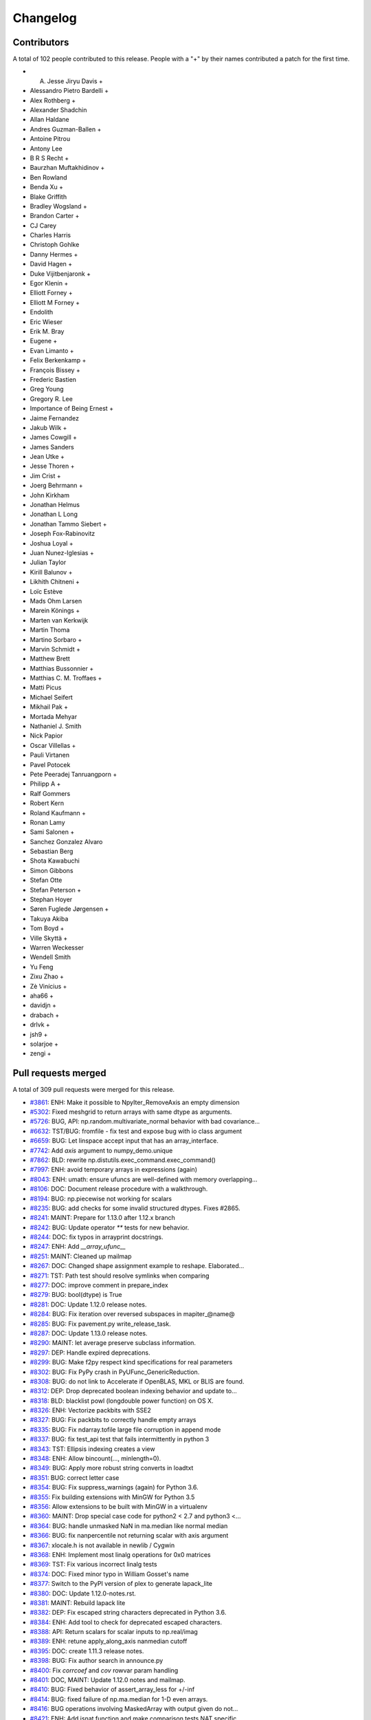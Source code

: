 =========
Changelog
=========

Contributors
============

A total of 102 people contributed to this release.  People with a "+" by their
names contributed a patch for the first time.

* A. Jesse Jiryu Davis +
* Alessandro Pietro Bardelli +
* Alex Rothberg +
* Alexander Shadchin
* Allan Haldane
* Andres Guzman-Ballen +
* Antoine Pitrou
* Antony Lee
* B R S Recht +
* Baurzhan Muftakhidinov +
* Ben Rowland
* Benda Xu +
* Blake Griffith
* Bradley Wogsland +
* Brandon Carter +
* CJ Carey
* Charles Harris
* Christoph Gohlke
* Danny Hermes +
* David Hagen +
* Duke Vijitbenjaronk +
* Egor Klenin +
* Elliott Forney +
* Elliott M Forney +
* Endolith
* Eric Wieser
* Erik M. Bray
* Eugene +
* Evan Limanto +
* Felix Berkenkamp +
* François Bissey +
* Frederic Bastien
* Greg Young
* Gregory R. Lee
* Importance of Being Ernest +
* Jaime Fernandez
* Jakub Wilk +
* James Cowgill +
* James Sanders
* Jean Utke +
* Jesse Thoren +
* Jim Crist +
* Joerg Behrmann +
* John Kirkham
* Jonathan Helmus
* Jonathan L Long
* Jonathan Tammo Siebert +
* Joseph Fox-Rabinovitz
* Joshua Loyal +
* Juan Nunez-Iglesias +
* Julian Taylor
* Kirill Balunov +
* Likhith Chitneni +
* Loïc Estève
* Mads Ohm Larsen
* Marein Könings +
* Marten van Kerkwijk
* Martin Thoma
* Martino Sorbaro +
* Marvin Schmidt +
* Matthew Brett
* Matthias Bussonnier +
* Matthias C. M. Troffaes +
* Matti Picus
* Michael Seifert
* Mikhail Pak +
* Mortada Mehyar
* Nathaniel J. Smith
* Nick Papior
* Oscar Villellas +
* Pauli Virtanen
* Pavel Potocek
* Pete Peeradej Tanruangporn +
* Philipp A +
* Ralf Gommers
* Robert Kern
* Roland Kaufmann +
* Ronan Lamy
* Sami Salonen +
* Sanchez Gonzalez Alvaro
* Sebastian Berg
* Shota Kawabuchi
* Simon Gibbons
* Stefan Otte
* Stefan Peterson +
* Stephan Hoyer
* Søren Fuglede Jørgensen +
* Takuya Akiba
* Tom Boyd +
* Ville Skyttä +
* Warren Weckesser
* Wendell Smith
* Yu Feng
* Zixu Zhao +
* Zè Vinícius +
* aha66 +
* davidjn +
* drabach +
* drlvk +
* jsh9 +
* solarjoe +
* zengi +

Pull requests merged
====================

A total of 309 pull requests were merged for this release.

* `#3861 <https://github.com/numpy_demo/numpy_demo/pull/3861>`__: ENH: Make it possible to NpyIter_RemoveAxis an empty dimension
* `#5302 <https://github.com/numpy_demo/numpy_demo/pull/5302>`__: Fixed meshgrid to return arrays with same dtype as arguments.
* `#5726 <https://github.com/numpy_demo/numpy_demo/pull/5726>`__: BUG, API: np.random.multivariate_normal behavior with bad covariance...
* `#6632 <https://github.com/numpy_demo/numpy_demo/pull/6632>`__: TST/BUG: fromfile - fix test and expose bug with io class argument
* `#6659 <https://github.com/numpy_demo/numpy_demo/pull/6659>`__: BUG: Let linspace accept input that has an array_interface.
* `#7742 <https://github.com/numpy_demo/numpy_demo/pull/7742>`__: Add `axis` argument to numpy_demo.unique
* `#7862 <https://github.com/numpy_demo/numpy_demo/pull/7862>`__: BLD: rewrite np.distutils.exec_command.exec_command()
* `#7997 <https://github.com/numpy_demo/numpy_demo/pull/7997>`__: ENH: avoid temporary arrays in expressions (again)
* `#8043 <https://github.com/numpy_demo/numpy_demo/pull/8043>`__: ENH: umath: ensure ufuncs are well-defined with memory overlapping...
* `#8106 <https://github.com/numpy_demo/numpy_demo/pull/8106>`__: DOC: Document release procedure with a walkthrough.
* `#8194 <https://github.com/numpy_demo/numpy_demo/pull/8194>`__: BUG: np.piecewise not working for scalars
* `#8235 <https://github.com/numpy_demo/numpy_demo/pull/8235>`__: BUG: add checks for some invalid structured dtypes. Fixes #2865.
* `#8241 <https://github.com/numpy_demo/numpy_demo/pull/8241>`__: MAINT: Prepare for 1.13.0 after 1.12.x branch
* `#8242 <https://github.com/numpy_demo/numpy_demo/pull/8242>`__: BUG: Update operator `**` tests for new behavior.
* `#8244 <https://github.com/numpy_demo/numpy_demo/pull/8244>`__: DOC: fix typos in arrayprint docstrings.
* `#8247 <https://github.com/numpy_demo/numpy_demo/pull/8247>`__: ENH: Add `__array_ufunc__`
* `#8251 <https://github.com/numpy_demo/numpy_demo/pull/8251>`__: MAINT: Cleaned up mailmap
* `#8267 <https://github.com/numpy_demo/numpy_demo/pull/8267>`__: DOC: Changed shape assignment example to reshape. Elaborated...
* `#8271 <https://github.com/numpy_demo/numpy_demo/pull/8271>`__: TST: Path test should resolve symlinks when comparing
* `#8277 <https://github.com/numpy_demo/numpy_demo/pull/8277>`__: DOC: improve comment in prepare_index
* `#8279 <https://github.com/numpy_demo/numpy_demo/pull/8279>`__: BUG: bool(dtype) is True
* `#8281 <https://github.com/numpy_demo/numpy_demo/pull/8281>`__: DOC: Update 1.12.0 release notes.
* `#8284 <https://github.com/numpy_demo/numpy_demo/pull/8284>`__: BUG: Fix iteration over reversed subspaces in mapiter_@name@
* `#8285 <https://github.com/numpy_demo/numpy_demo/pull/8285>`__: BUG: Fix pavement.py write_release_task.
* `#8287 <https://github.com/numpy_demo/numpy_demo/pull/8287>`__: DOC: Update 1.13.0 release notes.
* `#8290 <https://github.com/numpy_demo/numpy_demo/pull/8290>`__: MAINT: let average preserve subclass information.
* `#8297 <https://github.com/numpy_demo/numpy_demo/pull/8297>`__: DEP: Handle expired deprecations.
* `#8299 <https://github.com/numpy_demo/numpy_demo/pull/8299>`__: BUG: Make f2py respect kind specifications for real parameters
* `#8302 <https://github.com/numpy_demo/numpy_demo/pull/8302>`__: BUG: Fix PyPy crash in PyUFunc_GenericReduction.
* `#8308 <https://github.com/numpy_demo/numpy_demo/pull/8308>`__: BUG: do not link to Accelerate if OpenBLAS, MKL or BLIS are found.
* `#8312 <https://github.com/numpy_demo/numpy_demo/pull/8312>`__: DEP: Drop deprecated boolean indexing behavior and update to...
* `#8318 <https://github.com/numpy_demo/numpy_demo/pull/8318>`__: BLD: blacklist powl (longdouble power function) on OS X.
* `#8326 <https://github.com/numpy_demo/numpy_demo/pull/8326>`__: ENH: Vectorize packbits with SSE2
* `#8327 <https://github.com/numpy_demo/numpy_demo/pull/8327>`__: BUG: Fix packbits to correctly handle empty arrays
* `#8335 <https://github.com/numpy_demo/numpy_demo/pull/8335>`__: BUG: Fix ndarray.tofile large file corruption in append mode
* `#8337 <https://github.com/numpy_demo/numpy_demo/pull/8337>`__: BUG: fix test_api test that fails intermittently in python 3
* `#8343 <https://github.com/numpy_demo/numpy_demo/pull/8343>`__: TST: Ellipsis indexing creates a view
* `#8348 <https://github.com/numpy_demo/numpy_demo/pull/8348>`__: ENH: Allow bincount(..., minlength=0).
* `#8349 <https://github.com/numpy_demo/numpy_demo/pull/8349>`__: BUG: Apply more robust string converts in loadtxt
* `#8351 <https://github.com/numpy_demo/numpy_demo/pull/8351>`__: BUG: correct letter case
* `#8354 <https://github.com/numpy_demo/numpy_demo/pull/8354>`__: BUG: Fix suppress_warnings (again) for Python 3.6.
* `#8355 <https://github.com/numpy_demo/numpy_demo/pull/8355>`__: Fix building extensions with MinGW for Python 3.5
* `#8356 <https://github.com/numpy_demo/numpy_demo/pull/8356>`__: Allow extensions to be built with MinGW in a virtualenv
* `#8360 <https://github.com/numpy_demo/numpy_demo/pull/8360>`__: MAINT: Drop special case code for python2 < 2.7 and python3 <...
* `#8364 <https://github.com/numpy_demo/numpy_demo/pull/8364>`__: BUG: handle unmasked NaN in ma.median like normal median
* `#8366 <https://github.com/numpy_demo/numpy_demo/pull/8366>`__: BUG: fix nanpercentile not returning scalar with axis argument
* `#8367 <https://github.com/numpy_demo/numpy_demo/pull/8367>`__: xlocale.h is not available in newlib / Cygwin
* `#8368 <https://github.com/numpy_demo/numpy_demo/pull/8368>`__: ENH: Implement most linalg operations for 0x0 matrices
* `#8369 <https://github.com/numpy_demo/numpy_demo/pull/8369>`__: TST: Fix various incorrect linalg tests
* `#8374 <https://github.com/numpy_demo/numpy_demo/pull/8374>`__: DOC: Fixed minor typo in William Gosset's name
* `#8377 <https://github.com/numpy_demo/numpy_demo/pull/8377>`__: Switch to the PyPI version of plex to generate lapack_lite
* `#8380 <https://github.com/numpy_demo/numpy_demo/pull/8380>`__: DOC: Update 1.12.0-notes.rst.
* `#8381 <https://github.com/numpy_demo/numpy_demo/pull/8381>`__: MAINT: Rebuild lapack lite
* `#8382 <https://github.com/numpy_demo/numpy_demo/pull/8382>`__: DEP: Fix escaped string characters deprecated in Python 3.6.
* `#8384 <https://github.com/numpy_demo/numpy_demo/pull/8384>`__: ENH: Add tool to check for deprecated escaped characters.
* `#8388 <https://github.com/numpy_demo/numpy_demo/pull/8388>`__: API: Return scalars for scalar inputs to np.real/imag
* `#8389 <https://github.com/numpy_demo/numpy_demo/pull/8389>`__: ENH: retune apply_along_axis nanmedian cutoff
* `#8395 <https://github.com/numpy_demo/numpy_demo/pull/8395>`__: DOC: create 1.11.3 release notes.
* `#8398 <https://github.com/numpy_demo/numpy_demo/pull/8398>`__: BUG: Fix author search in announce.py
* `#8400 <https://github.com/numpy_demo/numpy_demo/pull/8400>`__: Fix `corrcoef` and `cov` rowvar param handling
* `#8401 <https://github.com/numpy_demo/numpy_demo/pull/8401>`__: DOC, MAINT: Update 1.12.0 notes and mailmap.
* `#8410 <https://github.com/numpy_demo/numpy_demo/pull/8410>`__: BUG: Fixed behavior of assert_array_less for +/-inf
* `#8414 <https://github.com/numpy_demo/numpy_demo/pull/8414>`__: BUG: fixed failure of np.ma.median for 1-D even arrays.
* `#8416 <https://github.com/numpy_demo/numpy_demo/pull/8416>`__: BUG operations involving MaskedArray with output given do not...
* `#8421 <https://github.com/numpy_demo/numpy_demo/pull/8421>`__: ENH: Add isnat function and make comparison tests NAT specific
* `#8423 <https://github.com/numpy_demo/numpy_demo/pull/8423>`__: Adding isin function for multidimensional arrays
* `#8426 <https://github.com/numpy_demo/numpy_demo/pull/8426>`__: BUG: Fix apply_along_axis() for when func1d() returns a non-ndarray
* `#8434 <https://github.com/numpy_demo/numpy_demo/pull/8434>`__: TST: Update 3.6-dev tests to 3.6 after Python final release.
* `#8441 <https://github.com/numpy_demo/numpy_demo/pull/8441>`__: BUG: Fix crash on 0d return value in apply_along_axis
* `#8443 <https://github.com/numpy_demo/numpy_demo/pull/8443>`__: BUG: fix set memmap offset attribute correctly when offset is...
* `#8445 <https://github.com/numpy_demo/numpy_demo/pull/8445>`__: BUG: correct norm='ortho' scaling for rfft when n != None
* `#8446 <https://github.com/numpy_demo/numpy_demo/pull/8446>`__: ENH: gradient support for unevenly spaced data
* `#8448 <https://github.com/numpy_demo/numpy_demo/pull/8448>`__: TST: remove a duplicate test. Closes gh-8447.
* `#8452 <https://github.com/numpy_demo/numpy_demo/pull/8452>`__: BUG: assert_almost_equal fails on subclasses that cannot handle...
* `#8454 <https://github.com/numpy_demo/numpy_demo/pull/8454>`__: MAINT: Fix building extensions with MinGW in WinPython 3.4
* `#8464 <https://github.com/numpy_demo/numpy_demo/pull/8464>`__: [DOC]Small release doc fix
* `#8468 <https://github.com/numpy_demo/numpy_demo/pull/8468>`__: BUG: Ensure inf/nan removal in assert_array_compare is matrix-safe.
* `#8470 <https://github.com/numpy_demo/numpy_demo/pull/8470>`__: DOC: Add example to np.savez_compressed
* `#8474 <https://github.com/numpy_demo/numpy_demo/pull/8474>`__: MAINT: use env in shebang instead of absolute path to python
* `#8475 <https://github.com/numpy_demo/numpy_demo/pull/8475>`__: DOC: improve clip docstring
* `#8478 <https://github.com/numpy_demo/numpy_demo/pull/8478>`__: MAINT: Forward port accumulated changes from the 1.12.0 release.
* `#8482 <https://github.com/numpy_demo/numpy_demo/pull/8482>`__: TST: switch to ubuntu yakkety for i386 testing
* `#8483 <https://github.com/numpy_demo/numpy_demo/pull/8483>`__: BUG: fix wrong future nat warning and equiv type logic error
* `#8486 <https://github.com/numpy_demo/numpy_demo/pull/8486>`__: BUG: Prevent crash for length-0 input to fromrecords
* `#8488 <https://github.com/numpy_demo/numpy_demo/pull/8488>`__: ENH: Improve the alignment of `recarray.__repr__`
* `#8489 <https://github.com/numpy_demo/numpy_demo/pull/8489>`__: BUG: fix wrong masked median for some special cases
* `#8490 <https://github.com/numpy_demo/numpy_demo/pull/8490>`__: DOC: Place np.average in inline code
* `#8491 <https://github.com/numpy_demo/numpy_demo/pull/8491>`__: TST: work around isfinite inconsistency on i386
* `#8494 <https://github.com/numpy_demo/numpy_demo/pull/8494>`__: BUG: guard against replacing constants without `'_'` spec
* `#8496 <https://github.com/numpy_demo/numpy_demo/pull/8496>`__: Update LICENSE.txt to 2017
* `#8497 <https://github.com/numpy_demo/numpy_demo/pull/8497>`__: BUG: Fix creating a np.matrix from string syntax involving booleans
* `#8501 <https://github.com/numpy_demo/numpy_demo/pull/8501>`__: Changing spurious Legendre reference to Chebyshev in chebfit...
* `#8504 <https://github.com/numpy_demo/numpy_demo/pull/8504>`__: ENH: hard-code finfo parameters for known types
* `#8508 <https://github.com/numpy_demo/numpy_demo/pull/8508>`__: BUG: Fix loss of dimensionality of np.ma.masked in ufunc
* `#8524 <https://github.com/numpy_demo/numpy_demo/pull/8524>`__: BUG: fix mean for float 16 non-array inputs
* `#8527 <https://github.com/numpy_demo/numpy_demo/pull/8527>`__: DOC: fix return value for PyArray_Resize
* `#8539 <https://github.com/numpy_demo/numpy_demo/pull/8539>`__: BUG: core: in dot(), make copies if out has memory overlap with...
* `#8540 <https://github.com/numpy_demo/numpy_demo/pull/8540>`__: DOC: Update arrays.ndarray.rst
* `#8541 <https://github.com/numpy_demo/numpy_demo/pull/8541>`__: DOC: Revert 8540 patch 1
* `#8542 <https://github.com/numpy_demo/numpy_demo/pull/8542>`__: MAINT: typo in histogram docstring
* `#8551 <https://github.com/numpy_demo/numpy_demo/pull/8551>`__: DOC: Missing backticks
* `#8555 <https://github.com/numpy_demo/numpy_demo/pull/8555>`__: Fixing docstring error in polyvander2d
* `#8558 <https://github.com/numpy_demo/numpy_demo/pull/8558>`__: DOC: Improve documentation of None as interval bounds in clip.
* `#8567 <https://github.com/numpy_demo/numpy_demo/pull/8567>`__: TST: core: use aligned memory for dot() out= arrays
* `#8568 <https://github.com/numpy_demo/numpy_demo/pull/8568>`__: TST: re-enable PPC longdouble spacing tests
* `#8569 <https://github.com/numpy_demo/numpy_demo/pull/8569>`__: ENH: Add missing `__tracebackhide__` to testing functions.
* `#8570 <https://github.com/numpy_demo/numpy_demo/pull/8570>`__: BUG: fix issue #8250 when np.array gets called on an invalid...
* `#8571 <https://github.com/numpy_demo/numpy_demo/pull/8571>`__: BUG: fix calling python api with error set and minor leaks
* `#8572 <https://github.com/numpy_demo/numpy_demo/pull/8572>`__: MAINT: remove ma out= workaround
* `#8575 <https://github.com/numpy_demo/numpy_demo/pull/8575>`__: DOC: fix several typos #8537.
* `#8584 <https://github.com/numpy_demo/numpy_demo/pull/8584>`__: MAINT: Use the same exception for all bad axis requests
* `#8586 <https://github.com/numpy_demo/numpy_demo/pull/8586>`__: MAINT: PyPy3 compatibility: sys.getsizeof()
* `#8590 <https://github.com/numpy_demo/numpy_demo/pull/8590>`__: BUG MaskedArray `__eq__` wrong for masked scalar, multi-d recarray
* `#8591 <https://github.com/numpy_demo/numpy_demo/pull/8591>`__: BUG: make np.squeeze always return an array, never a scalar
* `#8592 <https://github.com/numpy_demo/numpy_demo/pull/8592>`__: MAINT: Remove `__setslice__` and `__getslice__`
* `#8594 <https://github.com/numpy_demo/numpy_demo/pull/8594>`__: BUG: Fix `MaskedArray.__setitem__`
* `#8596 <https://github.com/numpy_demo/numpy_demo/pull/8596>`__: BUG: match hard-coded finfo to calculated MachAr
* `#8602 <https://github.com/numpy_demo/numpy_demo/pull/8602>`__: BUG: Make iscomplexobj compatible with custom dtypes again
* `#8605 <https://github.com/numpy_demo/numpy_demo/pull/8605>`__: DOC: gradient uses 1st order central difference in the interior
* `#8606 <https://github.com/numpy_demo/numpy_demo/pull/8606>`__: Revert "DOC: gradient uses 1st order central difference in the...
* `#8610 <https://github.com/numpy_demo/numpy_demo/pull/8610>`__: Revert "BUG: make np.squeeze always return an array, never a...
* `#8611 <https://github.com/numpy_demo/numpy_demo/pull/8611>`__: DOC: The axis argument of average can be a tuple of ints
* `#8612 <https://github.com/numpy_demo/numpy_demo/pull/8612>`__: MAINT: Decrease merge conflicts in release notes
* `#8614 <https://github.com/numpy_demo/numpy_demo/pull/8614>`__: BUG: Don't leak internal exceptions when given an empty array
* `#8617 <https://github.com/numpy_demo/numpy_demo/pull/8617>`__: BUG: Copy meshgrid after broadcasting
* `#8618 <https://github.com/numpy_demo/numpy_demo/pull/8618>`__: BUG: Fix undefined behaviour induced by bad `__array_wrap__`
* `#8619 <https://github.com/numpy_demo/numpy_demo/pull/8619>`__: BUG: blas_info should record include_dirs
* `#8625 <https://github.com/numpy_demo/numpy_demo/pull/8625>`__: DOC: Create 1.12.1 release notes.
* `#8629 <https://github.com/numpy_demo/numpy_demo/pull/8629>`__: ENH: Improve the efficiency of indices
* `#8631 <https://github.com/numpy_demo/numpy_demo/pull/8631>`__: Fix typo in fill_diagonal docstring.
* `#8633 <https://github.com/numpy_demo/numpy_demo/pull/8633>`__: DOC: Mention boolean arrays in the ix_ documentation.
* `#8636 <https://github.com/numpy_demo/numpy_demo/pull/8636>`__: MAINT: ensure benchmark suite is importable on old numpy_demo versions
* `#8638 <https://github.com/numpy_demo/numpy_demo/pull/8638>`__: BUG: fix wrong odd determination in packbits
* `#8643 <https://github.com/numpy_demo/numpy_demo/pull/8643>`__: BUG: Fix double-wrapping of object scalars
* `#8645 <https://github.com/numpy_demo/numpy_demo/pull/8645>`__: MAINT: Use getmask where possible
* `#8646 <https://github.com/numpy_demo/numpy_demo/pull/8646>`__: ENH: Allow for an in-place nan_to_num conversion
* `#8647 <https://github.com/numpy_demo/numpy_demo/pull/8647>`__: Fix various bugs in np.ma.where
* `#8649 <https://github.com/numpy_demo/numpy_demo/pull/8649>`__: Upgrade to Lapack lite 3.2.2
* `#8650 <https://github.com/numpy_demo/numpy_demo/pull/8650>`__: DOC: Fix obsolete data in readme
* `#8651 <https://github.com/numpy_demo/numpy_demo/pull/8651>`__: MAINT: Split lapack_lite more logically across files
* `#8652 <https://github.com/numpy_demo/numpy_demo/pull/8652>`__: TST: Improve testing of read-only mmaps
* `#8655 <https://github.com/numpy_demo/numpy_demo/pull/8655>`__: MAINT: Squelch parenthesis warnings from GCC
* `#8656 <https://github.com/numpy_demo/numpy_demo/pull/8656>`__: BUG: allow for precision > 17 in longdouble repr test
* `#8658 <https://github.com/numpy_demo/numpy_demo/pull/8658>`__: BUG: fix denormal linspace test for longdouble
* `#8659 <https://github.com/numpy_demo/numpy_demo/pull/8659>`__: BUG: PPC64el machines are POWER for Fortran
* `#8663 <https://github.com/numpy_demo/numpy_demo/pull/8663>`__: ENH: Fix alignment of repr for array subclasses
* `#8665 <https://github.com/numpy_demo/numpy_demo/pull/8665>`__: BUG: Look up methods on MaskedArray in _frommethod
* `#8667 <https://github.com/numpy_demo/numpy_demo/pull/8667>`__: BUG: Preserve identity of dtypes in make_mask_descr
* `#8668 <https://github.com/numpy_demo/numpy_demo/pull/8668>`__: DOC: Add more examples for `np.c_`
* `#8669 <https://github.com/numpy_demo/numpy_demo/pull/8669>`__: MAINT: Warn users when calling np.ma.MaskedArray.partition function.
* `#8672 <https://github.com/numpy_demo/numpy_demo/pull/8672>`__: BUG: Use int for axes, not intp
* `#8674 <https://github.com/numpy_demo/numpy_demo/pull/8674>`__: BUG: Remove extra digit in binary_repr at limit
* `#8675 <https://github.com/numpy_demo/numpy_demo/pull/8675>`__: BUG: Fix problems detecting runtime for MSYS2 compiler on Windows
* `#8677 <https://github.com/numpy_demo/numpy_demo/pull/8677>`__: MAINT: We can now rely on itertools.izip_longest existing
* `#8678 <https://github.com/numpy_demo/numpy_demo/pull/8678>`__: BUG: Fix argsort vs sort in Masked arrays
* `#8680 <https://github.com/numpy_demo/numpy_demo/pull/8680>`__: DOC: Removed broken link
* `#8682 <https://github.com/numpy_demo/numpy_demo/pull/8682>`__: ENH: allow argument to matrix_rank to be stacked
* `#8685 <https://github.com/numpy_demo/numpy_demo/pull/8685>`__: ENH: add dtype.ndim
* `#8688 <https://github.com/numpy_demo/numpy_demo/pull/8688>`__: DOC: Added note to np.diff
* `#8692 <https://github.com/numpy_demo/numpy_demo/pull/8692>`__: MAINT: Fix deprecated escape sequences
* `#8694 <https://github.com/numpy_demo/numpy_demo/pull/8694>`__: BUG: missing comma disabled some header checks
* `#8695 <https://github.com/numpy_demo/numpy_demo/pull/8695>`__: MAINT: Remove numpy_demo-macosx-installer and win32build directories.
* `#8698 <https://github.com/numpy_demo/numpy_demo/pull/8698>`__: DOC: fix incorrect mask value when value was changed
* `#8702 <https://github.com/numpy_demo/numpy_demo/pull/8702>`__: DOC: Fixed small mistakes in numpy_demo.copy documentation.
* `#8704 <https://github.com/numpy_demo/numpy_demo/pull/8704>`__: BUG: Fix deepcopy regression for empty arrays.
* `#8705 <https://github.com/numpy_demo/numpy_demo/pull/8705>`__: BUG: fix ma.median for empty ndarrays
* `#8709 <https://github.com/numpy_demo/numpy_demo/pull/8709>`__: DOC: Fixed minor typos in temp_elide.c
* `#8713 <https://github.com/numpy_demo/numpy_demo/pull/8713>`__: BUG: Don't signal FP exceptions in np.absolute
* `#8716 <https://github.com/numpy_demo/numpy_demo/pull/8716>`__: MAINT: Mark some tests with slow decorator
* `#8718 <https://github.com/numpy_demo/numpy_demo/pull/8718>`__: BUG: Fix assert statements in random.choice tests
* `#8729 <https://github.com/numpy_demo/numpy_demo/pull/8729>`__: DOC: Add float_power to routines.math documentation autosummary
* `#8731 <https://github.com/numpy_demo/numpy_demo/pull/8731>`__: DOC: added linalg.multi_dot to doc
* `#8737 <https://github.com/numpy_demo/numpy_demo/pull/8737>`__: DOC: Mention that expand_dims and squeeze are inverses
* `#8744 <https://github.com/numpy_demo/numpy_demo/pull/8744>`__: MAINT: Remove files and constants that were only needed for Bento.
* `#8745 <https://github.com/numpy_demo/numpy_demo/pull/8745>`__: TST: Remove unused env from tox
* `#8746 <https://github.com/numpy_demo/numpy_demo/pull/8746>`__: DOC: Update 1.12.1 release notes.
* `#8749 <https://github.com/numpy_demo/numpy_demo/pull/8749>`__: DOC: Add 1.12.1 release notes to documentation.
* `#8750 <https://github.com/numpy_demo/numpy_demo/pull/8750>`__: BUG: Fix np.average for object arrays
* `#8754 <https://github.com/numpy_demo/numpy_demo/pull/8754>`__: ENH: Allows building npy_math with static inlining
* `#8756 <https://github.com/numpy_demo/numpy_demo/pull/8756>`__: BUG: Correct lapack ld* args
* `#8759 <https://github.com/numpy_demo/numpy_demo/pull/8759>`__: BUG: Add HOME to the git environment.
* `#8761 <https://github.com/numpy_demo/numpy_demo/pull/8761>`__: MAINT: better warning message when running build_src from sdist
* `#8762 <https://github.com/numpy_demo/numpy_demo/pull/8762>`__: BUG: Prevent crash in `poly1d.__eq__`
* `#8781 <https://github.com/numpy_demo/numpy_demo/pull/8781>`__: BUG: Revert gh-8570.
* `#8788 <https://github.com/numpy_demo/numpy_demo/pull/8788>`__: BUG: Fix scipy incompatibility with cleanup to poly1d
* `#8792 <https://github.com/numpy_demo/numpy_demo/pull/8792>`__: DOC: Fix typos
* `#8793 <https://github.com/numpy_demo/numpy_demo/pull/8793>`__: DOC: fix minor docstring typos
* `#8795 <https://github.com/numpy_demo/numpy_demo/pull/8795>`__: ENH: Add the 'heaviside' ufunc.
* `#8796 <https://github.com/numpy_demo/numpy_demo/pull/8796>`__: BUG: fix regex of determineexprtype_re_3 in numpy_demo/f2py/crackfortran.py
* `#8799 <https://github.com/numpy_demo/numpy_demo/pull/8799>`__: DOC: Include np. prefix in meshgrid examples
* `#8801 <https://github.com/numpy_demo/numpy_demo/pull/8801>`__: BUG: fix the error msg of empty hstack input
* `#8806 <https://github.com/numpy_demo/numpy_demo/pull/8806>`__: BUG: Raise TypeError on ternary power
* `#8807 <https://github.com/numpy_demo/numpy_demo/pull/8807>`__: TST: Prove that poly1d coeffs are immutable
* `#8813 <https://github.com/numpy_demo/numpy_demo/pull/8813>`__: MAINT: tidy up some of npyio
* `#8816 <https://github.com/numpy_demo/numpy_demo/pull/8816>`__: BUG: `np.lib.index_tricks.r_` mutates its own state
* `#8820 <https://github.com/numpy_demo/numpy_demo/pull/8820>`__: DOC: Add 'heaviside' to the ufunc documentation.
* `#8822 <https://github.com/numpy_demo/numpy_demo/pull/8822>`__: DOC: Use gray and hsv colormaps in examples
* `#8824 <https://github.com/numpy_demo/numpy_demo/pull/8824>`__: MAINT: a couple distutils cleanups
* `#8825 <https://github.com/numpy_demo/numpy_demo/pull/8825>`__: STY: Fix bad style in umath_linalg
* `#8828 <https://github.com/numpy_demo/numpy_demo/pull/8828>`__: DOC: Add missing release note for #8584
* `#8830 <https://github.com/numpy_demo/numpy_demo/pull/8830>`__: DOC: added a whitespace so that sphinx directive displays correctly
* `#8832 <https://github.com/numpy_demo/numpy_demo/pull/8832>`__: MAINT: Remove python <2.7,<3.3 string/unicode workarounds
* `#8834 <https://github.com/numpy_demo/numpy_demo/pull/8834>`__: BENCH: use initialized memory for count_nonzero benchmark
* `#8835 <https://github.com/numpy_demo/numpy_demo/pull/8835>`__: DOC: Include nextafter and spacing function in documentation.
* `#8836 <https://github.com/numpy_demo/numpy_demo/pull/8836>`__: DOC: Several documentation fixes (broken links, incorrect sphinx...
* `#8837 <https://github.com/numpy_demo/numpy_demo/pull/8837>`__: DOC: Spell out note for `hstack`
* `#8840 <https://github.com/numpy_demo/numpy_demo/pull/8840>`__: DOC: update docs and comments for move of mailing list to python.org
* `#8843 <https://github.com/numpy_demo/numpy_demo/pull/8843>`__: MAINT: Use AxisError in more places
* `#8844 <https://github.com/numpy_demo/numpy_demo/pull/8844>`__: DOC: Spell out note for `dstack`
* `#8845 <https://github.com/numpy_demo/numpy_demo/pull/8845>`__: DOC: Add release note about np.real and np.conj
* `#8846 <https://github.com/numpy_demo/numpy_demo/pull/8846>`__: BUG: Buttress handling of extreme values in randint
* `#8847 <https://github.com/numpy_demo/numpy_demo/pull/8847>`__: DOC: Preliminary edit of 1.13.0 release notes.
* `#8850 <https://github.com/numpy_demo/numpy_demo/pull/8850>`__: DOC: Updated doc of nonzero()
* `#8852 <https://github.com/numpy_demo/numpy_demo/pull/8852>`__: MAINT: restore auto-vectorization of inplace operations
* `#8854 <https://github.com/numpy_demo/numpy_demo/pull/8854>`__: MAINT: Remove manual expansion of template loop for some ufuncs
* `#8857 <https://github.com/numpy_demo/numpy_demo/pull/8857>`__: DOC: remove empty jargon reference in glossary
* `#8859 <https://github.com/numpy_demo/numpy_demo/pull/8859>`__: DOC: Fixed README formatting
* `#8861 <https://github.com/numpy_demo/numpy_demo/pull/8861>`__: MAINT: Include the function name in all argument error messages
* `#8862 <https://github.com/numpy_demo/numpy_demo/pull/8862>`__: BUG: do not memcpy ptr to freed object
* `#8870 <https://github.com/numpy_demo/numpy_demo/pull/8870>`__: TST: Respect compiler customizations
* `#8871 <https://github.com/numpy_demo/numpy_demo/pull/8871>`__: DOC: Replace line that was errantly removed in #8850
* `#8873 <https://github.com/numpy_demo/numpy_demo/pull/8873>`__: BUG: Make runtests.py --shell behave better on windows
* `#8874 <https://github.com/numpy_demo/numpy_demo/pull/8874>`__: TST: Use explicit NaT in test_structure_format
* `#8876 <https://github.com/numpy_demo/numpy_demo/pull/8876>`__: MAINT: Minor ufunc cleanup
* `#8883 <https://github.com/numpy_demo/numpy_demo/pull/8883>`__: BUG: Ensure Errors are correctly checked when PyFloat_AsDouble...
* `#8884 <https://github.com/numpy_demo/numpy_demo/pull/8884>`__: BUG: Check for errors when PyInt_AsLong is called in np.random
* `#8885 <https://github.com/numpy_demo/numpy_demo/pull/8885>`__: ENH: add support for python3.6 memory tracing
* `#8886 <https://github.com/numpy_demo/numpy_demo/pull/8886>`__: ENH: add np.block to improve upon np.bmat
* `#8888 <https://github.com/numpy_demo/numpy_demo/pull/8888>`__: BUG: Don't modify types after PyType_Ready
* `#8890 <https://github.com/numpy_demo/numpy_demo/pull/8890>`__: DOC: proposed fixes for issues #7622 and #7914
* `#8894 <https://github.com/numpy_demo/numpy_demo/pull/8894>`__: MAINT: Use PyArray_FROM_* macros
* `#8895 <https://github.com/numpy_demo/numpy_demo/pull/8895>`__: BUG: return values of exec_command were swapped
* `#8896 <https://github.com/numpy_demo/numpy_demo/pull/8896>`__: ENH: do integer**2. inplace
* `#8897 <https://github.com/numpy_demo/numpy_demo/pull/8897>`__: ENH: don't rebuild unchanged files
* `#8898 <https://github.com/numpy_demo/numpy_demo/pull/8898>`__: BUG: Move ctypes ImportError catching to appropriate place
* `#8900 <https://github.com/numpy_demo/numpy_demo/pull/8900>`__: Fix typos.
* `#8903 <https://github.com/numpy_demo/numpy_demo/pull/8903>`__: BUG: Fix setitem on UNICODE, STRING, and LONGDOUBLE
* `#8905 <https://github.com/numpy_demo/numpy_demo/pull/8905>`__: BUG: Correctly distinguish between 0d arrays and scalars in `MaskedArray.__getitem__`
* `#8907 <https://github.com/numpy_demo/numpy_demo/pull/8907>`__: COMPAT: notify garbage collector when memory is allocated
* `#8911 <https://github.com/numpy_demo/numpy_demo/pull/8911>`__: BUG: check_api_dict does not correctly handle tuple values
* `#8914 <https://github.com/numpy_demo/numpy_demo/pull/8914>`__: DOC: Replace reference to np.swapaxis with np.swapaxes
* `#8918 <https://github.com/numpy_demo/numpy_demo/pull/8918>`__: DEP: deprecate calling ma.argsort without an axis
* `#8919 <https://github.com/numpy_demo/numpy_demo/pull/8919>`__: MAINT, TST: Remove duplicated code for testing the two types...
* `#8921 <https://github.com/numpy_demo/numpy_demo/pull/8921>`__: MAINT: avoid memcpy when i == j
* `#8925 <https://github.com/numpy_demo/numpy_demo/pull/8925>`__: DOC: Fix incorrect call to set_printoptions
* `#8928 <https://github.com/numpy_demo/numpy_demo/pull/8928>`__: BUG: runtests --bench fails on windows
* `#8929 <https://github.com/numpy_demo/numpy_demo/pull/8929>`__: BENCH: Masked array benchmarks
* `#8939 <https://github.com/numpy_demo/numpy_demo/pull/8939>`__: DEP: Deprecate `np.ma.MaskedArray.mini`
* `#8942 <https://github.com/numpy_demo/numpy_demo/pull/8942>`__: DOC: stop referring to 'S' dtype as string
* `#8948 <https://github.com/numpy_demo/numpy_demo/pull/8948>`__: DEP: Deprecate NPY_CHAR
* `#8949 <https://github.com/numpy_demo/numpy_demo/pull/8949>`__: REL: add `python_requires` to setup.py
* `#8951 <https://github.com/numpy_demo/numpy_demo/pull/8951>`__: ENH: Add ufunc.identity for hypot and logical_xor
* `#8953 <https://github.com/numpy_demo/numpy_demo/pull/8953>`__: DEP: Add back `ndarray.__[sg]etslice__`, but deprecate it
* `#8959 <https://github.com/numpy_demo/numpy_demo/pull/8959>`__: DEP: Remove alter/restore dot methods
* `#8961 <https://github.com/numpy_demo/numpy_demo/pull/8961>`__: MAINT: Update Intel compiler options.
* `#8962 <https://github.com/numpy_demo/numpy_demo/pull/8962>`__: DOC: Wrong return type of np.random.choice and wrong variable...
* `#8963 <https://github.com/numpy_demo/numpy_demo/pull/8963>`__: BUG: Prevent crash on repr of recursive array
* `#8964 <https://github.com/numpy_demo/numpy_demo/pull/8964>`__: BUG: don't create array with invalid memory in where
* `#8967 <https://github.com/numpy_demo/numpy_demo/pull/8967>`__: ENH: add np.positive ufunc
* `#8971 <https://github.com/numpy_demo/numpy_demo/pull/8971>`__: BUG: do not change size 0 description when viewing data
* `#8976 <https://github.com/numpy_demo/numpy_demo/pull/8976>`__: BUG: Prevent VOID_copyswapn ignoring strides
* `#8978 <https://github.com/numpy_demo/numpy_demo/pull/8978>`__: TST: enable shadowed test
* `#8980 <https://github.com/numpy_demo/numpy_demo/pull/8980>`__: DOC: Correct shape of edges in np.histogram2d
* `#8988 <https://github.com/numpy_demo/numpy_demo/pull/8988>`__: DOC: Explain the behavior of diff on unsigned types
* `#8989 <https://github.com/numpy_demo/numpy_demo/pull/8989>`__: ENH: Print object arrays containing lists unambiguously
* `#8996 <https://github.com/numpy_demo/numpy_demo/pull/8996>`__: BUG/DEP: Make ufunclike functions more ufunc-like
* `#8997 <https://github.com/numpy_demo/numpy_demo/pull/8997>`__: TST: fix io test that doesn't close file
* `#8998 <https://github.com/numpy_demo/numpy_demo/pull/8998>`__: DOC: Use ` instead of * to refer to a function parameter.
* `#8999 <https://github.com/numpy_demo/numpy_demo/pull/8999>`__: TST: Enable NPY_RELAXED_STRIDES_DEBUG environment variable.
* `#9002 <https://github.com/numpy_demo/numpy_demo/pull/9002>`__: MAINT: Document ufunc(where=...) as defaulting to True
* `#9012 <https://github.com/numpy_demo/numpy_demo/pull/9012>`__: MAINT: Set the `__name__` of generated methods
* `#9013 <https://github.com/numpy_demo/numpy_demo/pull/9013>`__: BUG: Fix np.lib.nanfunctions on object arrays
* `#9014 <https://github.com/numpy_demo/numpy_demo/pull/9014>`__: BUG: `__array_ufunc__= None` -> TypeError
* `#9015 <https://github.com/numpy_demo/numpy_demo/pull/9015>`__: ENH: Use `__array_ufunc__ = None` in polynomial convenience classes.
* `#9021 <https://github.com/numpy_demo/numpy_demo/pull/9021>`__: BUG: Make ndarray inplace operators forward calls when needed.
* `#9024 <https://github.com/numpy_demo/numpy_demo/pull/9024>`__: DOC: Correct default stop index value for negative stepping.
* `#9026 <https://github.com/numpy_demo/numpy_demo/pull/9026>`__: ENH: Show full PEP 457 argument lists for ufuncs
* `#9027 <https://github.com/numpy_demo/numpy_demo/pull/9027>`__: DOC: update binary-op / ufunc interactions and recommendations...
* `#9038 <https://github.com/numpy_demo/numpy_demo/pull/9038>`__: BUG: check compiler flags to determine the need for a rebuild
* `#9039 <https://github.com/numpy_demo/numpy_demo/pull/9039>`__: DOC: actually produce docs for as_strided
* `#9050 <https://github.com/numpy_demo/numpy_demo/pull/9050>`__: BUG: distutils, add compatibility python parallelization
* `#9054 <https://github.com/numpy_demo/numpy_demo/pull/9054>`__: BUG: Various fixes to _dtype_from_pep3118
* `#9058 <https://github.com/numpy_demo/numpy_demo/pull/9058>`__: MAINT: Update FutureWarning message.
* `#9060 <https://github.com/numpy_demo/numpy_demo/pull/9060>`__: DEP: deprecate ndarray.conjugate's no-op fall through for non-numeric...
* `#9061 <https://github.com/numpy_demo/numpy_demo/pull/9061>`__: BUG: ndarray.conjugate broken for custom dtypes (unlike np.conjugate)
* `#9062 <https://github.com/numpy_demo/numpy_demo/pull/9062>`__: STY: two blank lines between classes per PEP8
* `#9063 <https://github.com/numpy_demo/numpy_demo/pull/9063>`__: ENH: add np.divmod ufunc
* `#9070 <https://github.com/numpy_demo/numpy_demo/pull/9070>`__: BUG: Preserve field order in join_by, avoids FutureWarning
* `#9072 <https://github.com/numpy_demo/numpy_demo/pull/9072>`__: BUG: if importing multiarray fails, don't discard the error message
* `#9074 <https://github.com/numpy_demo/numpy_demo/pull/9074>`__: MAINT: Python 3.6 invalid escape sequence deprecation fixes
* `#9075 <https://github.com/numpy_demo/numpy_demo/pull/9075>`__: ENH: Spelling fixes
* `#9077 <https://github.com/numpy_demo/numpy_demo/pull/9077>`__: BUG: Prevent stackoverflow on self-containing arrays
* `#9080 <https://github.com/numpy_demo/numpy_demo/pull/9080>`__: MAINT, DOC: Update 1.13.0 release notes and .mailmap
* `#9087 <https://github.com/numpy_demo/numpy_demo/pull/9087>`__: BUG: `__array_ufunc__` should always be looked up on the type,...
* `#9091 <https://github.com/numpy_demo/numpy_demo/pull/9091>`__: MAINT: refine error message for `__array_ufunc__` not implemented
* `#9093 <https://github.com/numpy_demo/numpy_demo/pull/9093>`__: BUG remove memory leak in array ufunc override.
* `#9097 <https://github.com/numpy_demo/numpy_demo/pull/9097>`__: TST: fix test_basic failure on Windows
* `#9111 <https://github.com/numpy_demo/numpy_demo/pull/9111>`__: BUG: Array ufunc reduce out tuple
* `#9123 <https://github.com/numpy_demo/numpy_demo/pull/9123>`__: DOC: update 1.13 release note for MaskedArray, masked constants...
* `#9124 <https://github.com/numpy_demo/numpy_demo/pull/9124>`__: BUG: Do not elide complex abs() for 1.13
* `#9129 <https://github.com/numpy_demo/numpy_demo/pull/9129>`__: BUG: `ndarray.__pow__` does not check result of fast_scalar_power
* `#9133 <https://github.com/numpy_demo/numpy_demo/pull/9133>`__: DEP: Deprecate incorrect behavior of expand_dims.
* `#9135 <https://github.com/numpy_demo/numpy_demo/pull/9135>`__: BUG: delay calls of array repr in getlimits
* `#9136 <https://github.com/numpy_demo/numpy_demo/pull/9136>`__: BUG: Compilation crashes in MSVC when LIB or INCLUDE is not set
* `#9173 <https://github.com/numpy_demo/numpy_demo/pull/9173>`__: BUG: have as_strided() keep custom dtypes
* `#9175 <https://github.com/numpy_demo/numpy_demo/pull/9175>`__: BUG: ensure structured `ndarray.__eq__,__ne__` defer when appropriate.
* `#9196 <https://github.com/numpy_demo/numpy_demo/pull/9196>`__: BUG: pull request 9087 modifies a tuple after use
* `#9199 <https://github.com/numpy_demo/numpy_demo/pull/9199>`__: DOC: Update bincount docs to reflect gh-8348 (backport)
